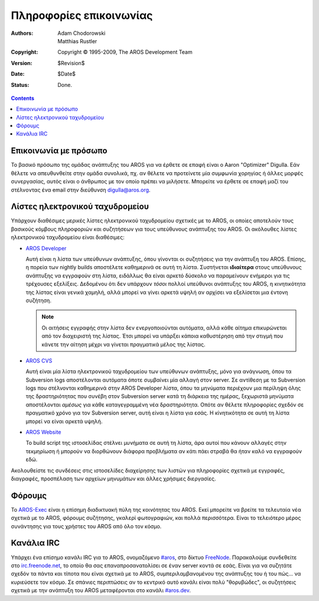 ========================
Πληροφορίες επικοινωνίας
========================

:Authors:   Adam Chodorowski, Matthias Rustler 
:Copyright: Copyright © 1995-2009, The AROS Development Team
:Version:   $Revision$
:Date:      $Date$
:Status:    Done.

.. Contents::


Επικοινωνία με πρόσωπο
======================

Το βασικό πρόσωπο της ομάδας ανάπτυξης του AROS για να έρθετε σε επαφή είναι ο Aaron "Optimizer"
Digulla. Εάν θέλετε να απευθυνθείτε στην ομάδα συνολικά, πχ. αν θέλετε να προτείνετε μία συμφωνία 
χορηγίας ή άλλες μορφές συνεργασίας, αυτός είναι ο άνθρωπος με τον οποίο πρέπει να μιλήσετε. 
Μπορείτε να έρθετε σε επαφή μαζί του στέλνoντας ένα email στην διεύθυνση `digulla@aros.org`__.

__ mailto:digulla@aros.org


Λίστες ηλεκτρονικού ταχυδρομείου
================================

Υπάρχουν διαθέσιμες μερικές λίστες ηλεκτρονικού ταχυδρομείου σχετικές με το AROS, οι οποίες αποτελούν 
τους βασικούς κόμβους πληροφοριών και συζητήσεων για τους υπεύθυνους ανάπτυξης του AROS. Οι ακόλουθες
λίστες ηλεκτρονικού ταχυδρομείου είναι διαθέσιμες:

+ `AROS Developer`__

  Αυτή είναι η λίστα των υπεύθυνων ανάπτυξης, όπου γίνονται οι συζητήσεις για την ανάπτυξη
  του AROS. Επίσης, η πορεία των nightly builds αποστέλετε καθημερινά σε αυτή τη λίστα.
  Συστήνεται **ιδιαίτερα** στους υπεύθυνους ανάπτυξης να εγγραφούν στη λίστα, ειδάλλως
  θα είναι αρκετό δύσκολο να παραμείνουν ενήμεροι για τις τρέχουσες εξελίξεις.
  Δεδομένου ότι δεν υπάρχουν *τόσοι* πολλοί υπεύθυνοι ανάπτυξης του AROS, η κινητικότητα της λίστας είναι
  γενικά χαμηλή, αλλά μπορεί να γίνει αρκετά υψηλή αν αρχίσει να εξελίσεται μια έντονη συζήτηση. 

  .. Note:: Οι αιτήσεις εγγραφής στην λίστα δεν ενεργοποιούνται αυτόματα, 
                αλλά κάθε αίτημα επικυρώνεται από τον διαχειριστή της λίστας. Έτσι 
                μπορεί να υπάρξει κάποια καθυστέρηση από την στιγμή που κάνετε την 
                αίτηση μέχρι να γίνεται πραγματικά μέλος της λίστας.

+ `AROS CVS`__

  Αυτή είναι μία λίστα ηλεκτρονικού ταχυδρομείου των υπεύθυνων ανάπτυξης, μόνο για ανάγνωση, όπου
  τα Subversion logs αποστέλονται αυτόματα όποτε συμβαίνει μία αλλαγή στον server. Σε αντίθεση με
  τα Subversion logs που στέλνονται καθημερινά στην AROS Developer λίστα, όπου τα μηνύματα περιέχουν
  μια περίληψη όλης της δραστηριότητας που συνέβη στον Subversion server κατά τη διάρκεια της ημέρας,
  ξεχωριστά μηνύματα αποστέλονται *αμέσως* για κάθε καταγεγραμμένη νέα δραστηριότητα. Οπότε αν θέλετε
  πληροφορίες σχεδόν σε πραγματικό χρόνο για τον Subversion server, αυτή είναι η λίστα για εσάς.
  Η κίνητικότητα σε αυτή τη λίστα μπορεί να είναι αρκετά υψηλή.

+ `AROS Website`__

  Το build script της ιστοσελίδας  στέλνει μυνήματα σε αυτή τη λίστα,
  άρα αυτοί που κάνουν αλλαγές στην τεκμηρίωση ή μπορούν να διορθώνουν
  διάφορα προβλήματα αν κάτι πάει στραβά θα ήταν καλό να εγγραφούν εδώ.

Ακολουθείστε τις συνδέσεις στις ιστοσελίδες διαχείρησης των λιστών για πληροφορίες σχετικά με
εγγραφές, διαγραφές, προσπέλαση των αρχείων μηνυμάτων και άλλες χρήσιμες διεργασίες.

__ https://mail.aros.org/mailman/listinfo/aros-dev
__ http://lists.sourceforge.net/mailman/listinfo/aros-cvs
__ http://lists.sourceforge.net/mailman/listinfo/aros-website

.. _`bug database`: http://sourceforge.net/tracker/?atid=439463&group_id=43586&func=browse


Φόρουμς
=======

Το AROS-Exec__ είναι η επίσημη διαδικτυακή πύλη της κοινότητας του AROS. Εκεί μπορείτε να
βρείτε τα τελευταία νέα σχετικά με το AROS, φόρουμς συζήτησης, γκαλερί φωτογραφιών, και
πολλά περισσότερα. Είναι το τελειότερο μέρος συνάντησης για τους χρήστες του AROS από όλο
τον κόσμο.

__ https://ae.amigalife.org/


Κανάλια IRC
===========

Υπάρχει ένα επίσημο κανάλι IRC για το AROS, ονομαζόμενο `#aros`__, στο
δίκτυο FreeNode__. Παρακαλούμε συνδεθείτε στο `irc.freenode.net`__, το οποίο 
θα σας επαναπροσανατολίσει σε έναν server κοντά σε εσάς. Είναι για να συζητάτε σχεδόν
τα πάντα και τίποτα που είναι σχετικά με το AROS, συμπεριλαμβανομένου της ανάπτυξης
του ή του πώς... να κυριεύσετε τον κόσμο. Σε σπάνιες περιπτώσεις αν το κεντρικό αυτό
κανάλι είναι πολύ "θορυβώδες", οι συζητήσεις σχετικά με την ανάπτυξη του AROS μεταφέρονται
στο κανάλι `#aros.dev`__.

__ irc://irc.freenode.net/aros
__ http://www.freenode.net/
__ irc://irc.freenode.net/
__ irc://irc.freenode.net/aros.dev
